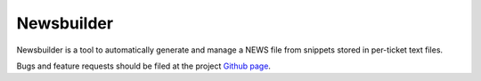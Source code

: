 Newsbuilder
===========
Newsbuilder is a tool to automatically generate and manage a NEWS file from snippets stored in per-ticket text files.

Bugs and feature requests should be filed at the project `Github page`_.

.. _Github page: https://github.com/twisted/newsbuilder

